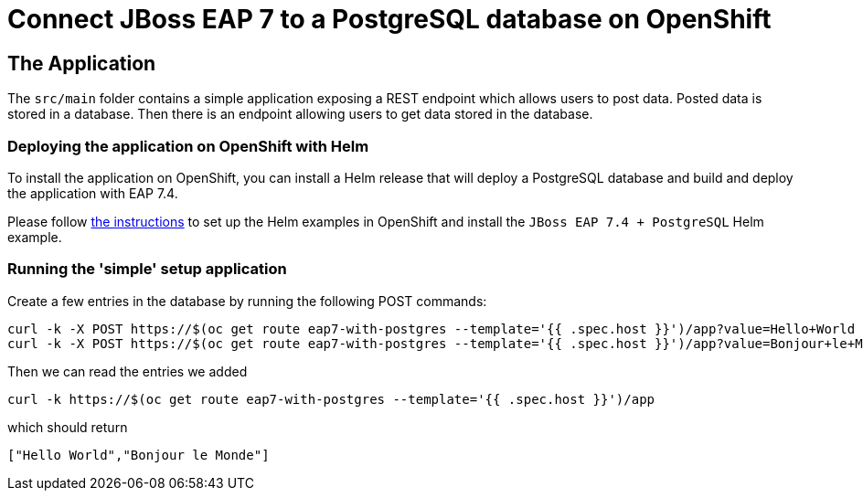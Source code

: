 = Connect JBoss EAP 7 to a PostgreSQL database on OpenShift

== The Application

The `src/main` folder contains a simple application exposing a REST endpoint which allows users to post data. Posted data is stored in a database. Then there is an endpoint allowing users to get data stored in the database.

=== Deploying the application on OpenShift with Helm

To install the application on OpenShift, you can install a Helm release that will deploy a PostgreSQL database and build and deploy the application with EAP 7.4.

Please follow https://jboss-eap-up-and-running.github.io/helm-charts/[the instructions] to set up the Helm examples in OpenShift and install the 
`JBoss EAP 7.4 + PostgreSQL` Helm example.

=== Running the 'simple' setup application

Create a few entries in the database by running the following POST commands:

[source,shell]
----
curl -k -X POST https://$(oc get route eap7-with-postgres --template='{{ .spec.host }}')/app?value=Hello+World
curl -k -X POST https://$(oc get route eap7-with-postgres --template='{{ .spec.host }}')/app?value=Bonjour+le+Monde
----

Then we can read the entries we added

[source,shell]
----
curl -k https://$(oc get route eap7-with-postgres --template='{{ .spec.host }}')/app
----
which should return

[source,shell]
----
["Hello World","Bonjour le Monde"]
----